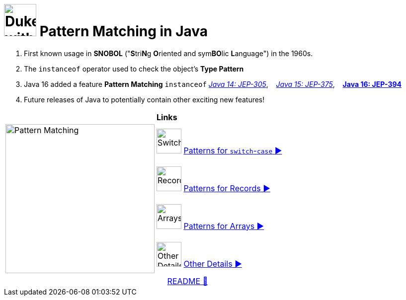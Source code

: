 = image:../images/AlgebraicInJava.png[Duke with Green Board,65] Pattern Matching in Java

. First known usage in *SNOBOL* ("**S**tri**N**g **O**riented and sym**BO**lic **L**anguage") in the 1960s.
. The `instanceof` operator used to check the object's *Type Pattern*
. Java 16 added a feature *Pattern Matching* `instanceof`
link:https://openjdk.java.net/jeps/305[_Java 14: JEP-305_],{nbsp}  {nbsp}
link:https://openjdk.java.net/jeps/375[_Java 15: JEP-375_],{nbsp}  {nbsp}
link:https://openjdk.java.net/jeps/394[*Java 16: JEP-394*]
. Future releases of Java to potentially contain other exciting new features!

[width="100%", frame="none", grid="none", cols="4,6"]
|===
| {nbsp} | *Links*
.4+| image:../images/Patterns.png["Pattern Matching", 300, align=center]
| image:../images/Switch.png[Switch, 50, role="thumb"] link:patterns/switch/00_SwitchCasePatternMatching.adoc[Patterns for `switch`-`case` ▶️]
| image:../images/Record.png[Record, 50, role="thumb"] link:patterns/records/00_RecordsPatternMatching.adoc[Patterns for Records ▶️]
| image:../images/Array.png[Arrays, 50, role="thumb"] link:patterns/arrays/00_ArraysPatternMatching.adoc[Patterns for Arrays ▶️]
| image:../images/OtherDetails.png["Other Details", 50, role="thumb"] link:patterns/other/00_OtherDetails.adoc[Other Details ▶️]
|===

[caption=" ", .center, cols="<40%, ^20%, >40%", width=95%, grid=none, frame=none]
|===
| {nbsp}
| link:../../README.adoc[README 🔼]
| {nbsp}
|===
